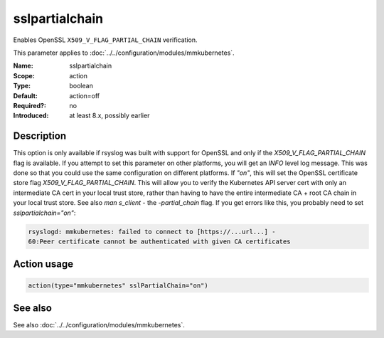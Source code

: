 .. _param-mmkubernetes-sslpartialchain:
.. _mmkubernetes.parameter.action.sslpartialchain:

sslpartialchain
===============

.. index::
   single: mmkubernetes; sslpartialchain
   single: sslpartialchain

.. summary-start

Enables OpenSSL ``X509_V_FLAG_PARTIAL_CHAIN`` verification.

.. summary-end

This parameter applies to :doc:`../../configuration/modules/mmkubernetes`.

:Name: sslpartialchain
:Scope: action
:Type: boolean
:Default: action=off
:Required?: no
:Introduced: at least 8.x, possibly earlier

Description
-----------
This option is only available if rsyslog was built with support for OpenSSL and
only if the `X509_V_FLAG_PARTIAL_CHAIN` flag is available.  If you attempt to
set this parameter on other platforms, you will get an `INFO` level log
message.  This was done so that you could use the same configuration on
different platforms.
If `"on"`, this will set the OpenSSL certificate store flag
`X509_V_FLAG_PARTIAL_CHAIN`.   This will allow you to verify the Kubernetes API
server cert with only an intermediate CA cert in your local trust store, rather
than having to have the entire intermediate CA + root CA chain in your local
trust store.  See also `man s_client` - the `-partial_chain` flag.
If you get errors like this, you probably need to set `sslpartialchain="on"`:

.. code-block:: none

    rsyslogd: mmkubernetes: failed to connect to [https://...url...] -
    60:Peer certificate cannot be authenticated with given CA certificates

Action usage
------------
.. _param-mmkubernetes-action-sslpartialchain:
.. _mmkubernetes.parameter.action.sslpartialchain-usage:

.. code-block:: rsyslog

   action(type="mmkubernetes" sslPartialChain="on")

See also
--------
See also :doc:`../../configuration/modules/mmkubernetes`.
